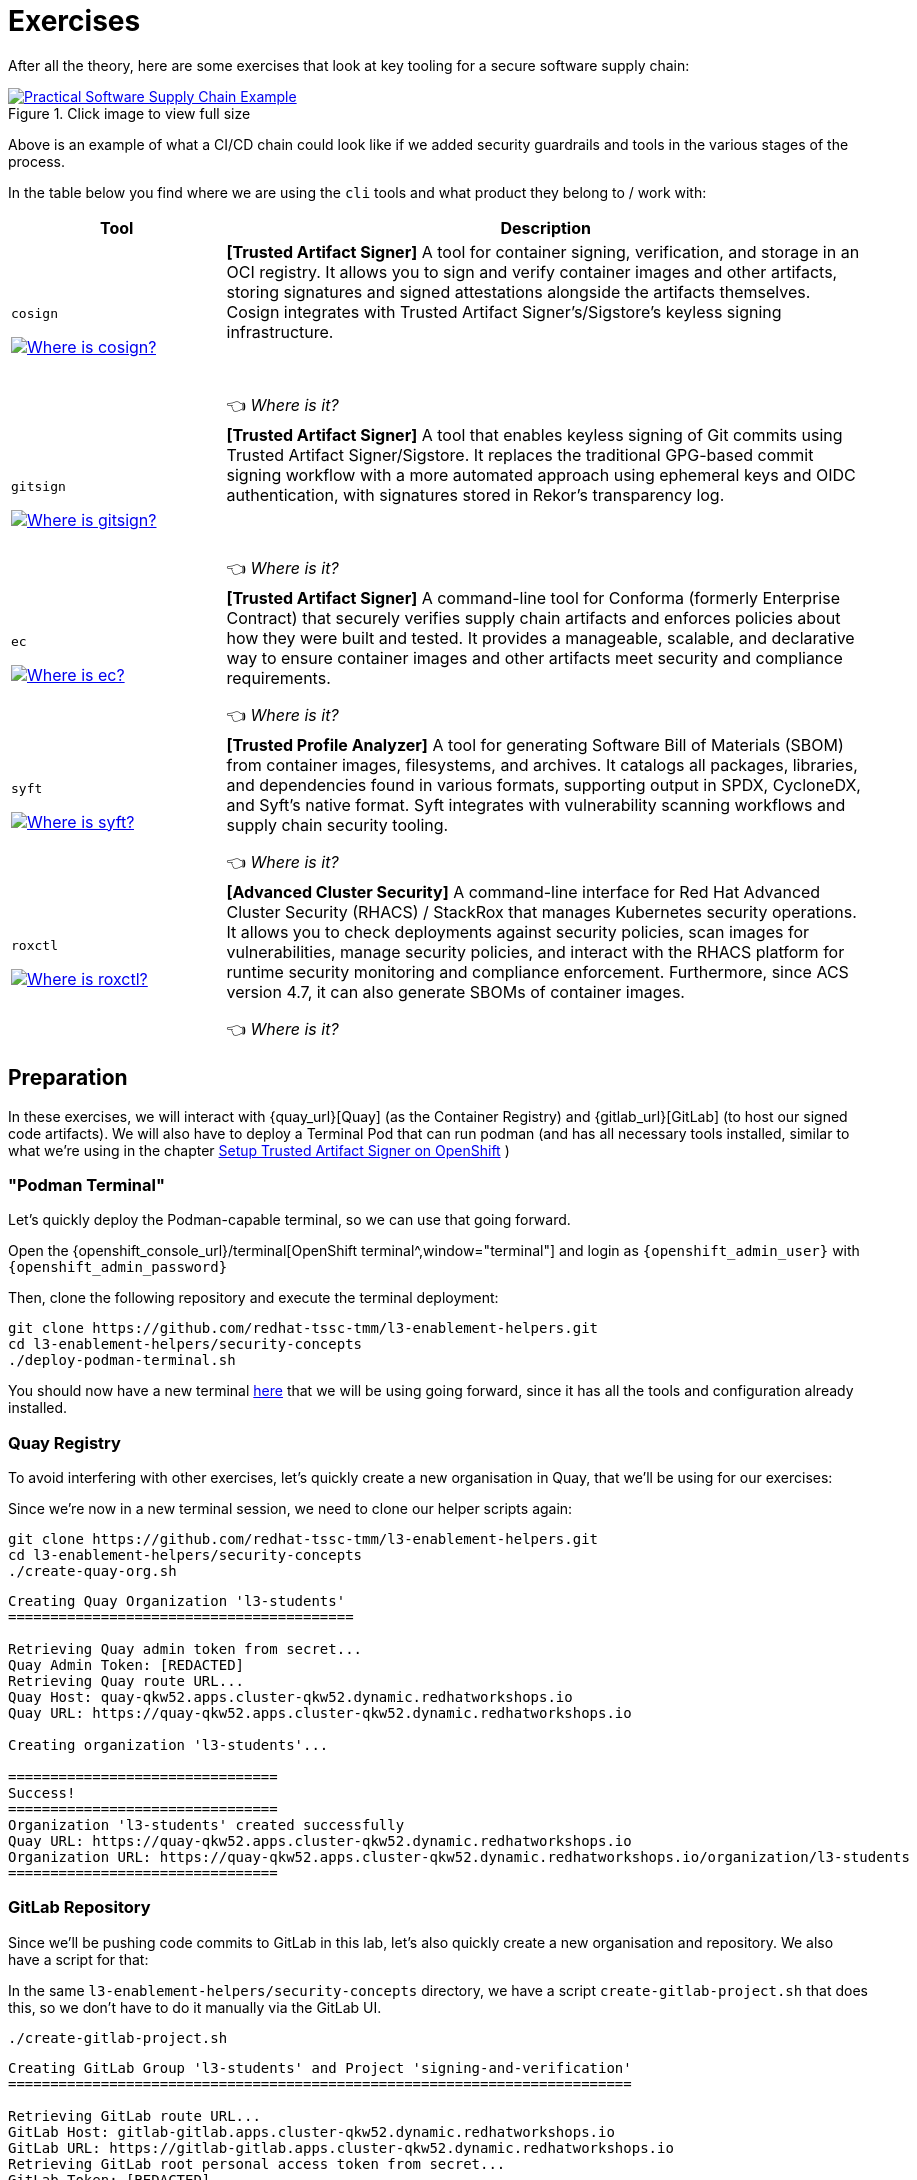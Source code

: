 :imagesdir: ../../assets/images

= Exercises

After all the theory, here are some exercises that look at key tooling for a secure software supply chain:

.Click image to view full size
image::security-practices/supplychain-generic.png[Practical Software Supply Chain Example, link=self, window=_blank]

Above is an example of what a CI/CD chain could look like if we added security guardrails and tools in the various stages of the process.

In the table below you find where we are using the `cli` tools and what product they belong to / work with:

[cols="1,3"]
|===
|Tool |Description

a|`cosign`

image::security-practices/supplychain-cosign.png[Where is cosign?, link=self,  window="image"]

|*[Trusted Artifact Signer]* A tool for container signing, verification, and storage in an OCI registry. It allows you to sign and verify container images and other artifacts, storing signatures and signed attestations alongside the artifacts themselves. Cosign integrates with Trusted Artifact Signer's/Sigstore's keyless signing infrastructure.

 +

👈 _Where is it?_
a|`gitsign`

image::security-practices/supplychain-gitsign.png[Where is gitsign?, link=self,  window="image"]

|*[Trusted Artifact Signer]* A tool that enables keyless signing of Git commits using Trusted Artifact Signer/Sigstore. It replaces the traditional GPG-based commit signing workflow with a more automated approach using ephemeral keys and OIDC authentication, with signatures stored in Rekor's transparency log.

 +
 
👈 _Where is it?_
a|`ec`

image::security-practices/supplychain-ec.png[Where is ec?, link=self,  window="image"]

|*[Trusted Artifact Signer]* A command-line tool for Conforma (formerly Enterprise Contract) that securely verifies supply chain artifacts and enforces policies about how they were built and tested. It provides a manageable, scalable, and declarative way to ensure container images and other artifacts meet security and compliance requirements.
 
👈 _Where is it?_
a|`syft`

image::security-practices/supplychain-syft.png[Where is syft?, link=self,  window="image"]

|*[Trusted Profile Analyzer]* A tool for generating Software Bill of Materials (SBOM) from container images, filesystems, and archives. It catalogs all packages, libraries, and dependencies found in various formats, supporting output in SPDX, CycloneDX, and Syft's native format. Syft integrates with vulnerability scanning workflows and supply chain security tooling.
 
👈 _Where is it?_
a|`roxctl`

image::security-practices/supplychain-roxctl.png[Where is roxctl?, link=self,  window="image"]

|*[Advanced Cluster Security]* A command-line interface for Red Hat Advanced Cluster Security (RHACS) / StackRox that manages Kubernetes security operations. It allows you to check deployments against security policies, scan images for vulnerabilities, manage security policies, and interact with the RHACS platform for runtime security monitoring and compliance enforcement. Furthermore, since ACS version 4.7, it can also generate SBOMs of container images.

👈 _Where is it?_
|===


== Preparation 

In these exercises, we will interact with {quay_url}[Quay] (as the Container Registry) and {gitlab_url}[GitLab] (to host our signed code artifacts). We will also have to deploy a Terminal Pod that can run podman (and has all necessary tools installed, similar to what we're using in the chapter xref:setup-tas/setup-openshift.adoc[Setup Trusted Artifact Signer on OpenShift] )

=== "Podman Terminal"

Let's quickly deploy the Podman-capable terminal, so we can use that going forward. 

Open the {openshift_console_url}/terminal[OpenShift terminal^,window="terminal"] and login as `{openshift_admin_user}` with `{openshift_admin_password}`

Then, clone the following repository and execute the terminal deployment:

[source,bash,role=execute,subs=attributes+]
----
git clone https://github.com/redhat-tssc-tmm/l3-enablement-helpers.git
cd l3-enablement-helpers/security-concepts
./deploy-podman-terminal.sh 
----

You should now have a new terminal https://admin-terminal-ttyd.{openshift_cluster_ingress_domain}[here^,window="terminal"] that we will be using going forward, since it has all the tools and configuration already installed.

=== Quay Registry

To avoid interfering with other exercises, let's quickly create a new organisation in Quay, that we'll be using for our exercises:

Since we're now in a new terminal session, we need to clone our helper scripts again:

[source,bash,role=execute,subs=attributes+]
----
git clone https://github.com/redhat-tssc-tmm/l3-enablement-helpers.git
cd l3-enablement-helpers/security-concepts
./create-quay-org.sh
----

[source,console]
----
Creating Quay Organization 'l3-students'
=========================================

Retrieving Quay admin token from secret...
Quay Admin Token: [REDACTED]
Retrieving Quay route URL...
Quay Host: quay-qkw52.apps.cluster-qkw52.dynamic.redhatworkshops.io
Quay URL: https://quay-qkw52.apps.cluster-qkw52.dynamic.redhatworkshops.io

Creating organization 'l3-students'...

================================
Success!
================================
Organization 'l3-students' created successfully
Quay URL: https://quay-qkw52.apps.cluster-qkw52.dynamic.redhatworkshops.io
Organization URL: https://quay-qkw52.apps.cluster-qkw52.dynamic.redhatworkshops.io/organization/l3-students
================================
----

=== GitLab Repository

Since we'll be pushing code commits to GitLab in this lab, let's also quickly create a new organisation and repository. We also have a script for that:

In the same `l3-enablement-helpers/security-concepts` directory, we have a script `create-gitlab-project.sh` that does this, so we don't have to do it manually via the GitLab UI.


[source,bash,role=execute,subs=attributes+]
----
./create-gitlab-project.sh
----


[source,console]
----
Creating GitLab Group 'l3-students' and Project 'signing-and-verification'
==========================================================================

Retrieving GitLab route URL...
GitLab Host: gitlab-gitlab.apps.cluster-qkw52.dynamic.redhatworkshops.io
GitLab URL: https://gitlab-gitlab.apps.cluster-qkw52.dynamic.redhatworkshops.io
Retrieving GitLab root personal access token from secret...
GitLab Token: [REDACTED]

Creating group 'l3-students'...
Group 'l3-students' created successfully
Group ID: 11

Retrieving user IDs...
User 'user1' ID: 2
User 'root' ID: 1

Adding user1 to group 'l3-students'...
User 'user1' added to group successfully
Adding root to group 'l3-students'...
User 'root' is already a member of the group

Creating project 'signing-and-verification' in group 'l3-students'...
Project 'signing-and-verification' created successfully

================================
Success!
================================
Group 'l3-students' configured
Project 'signing-and-verification' created
Project URL: https://gitlab-gitlab.apps.cluster-qkw52.dynamic.redhatworkshops.io/l3-students/signing-and-verification
----


